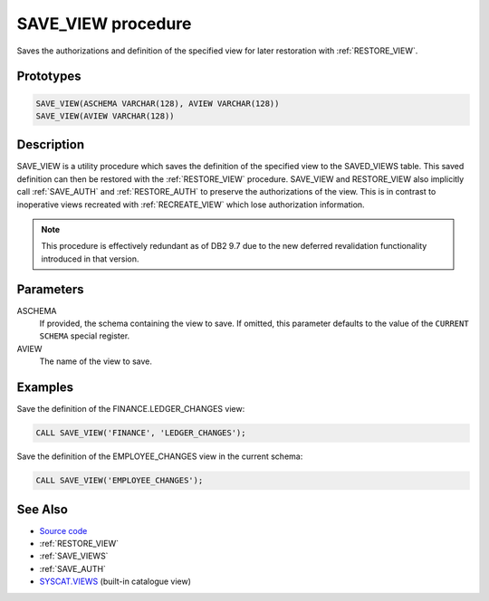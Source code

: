 .. _SAVE_VIEW:

===================
SAVE_VIEW procedure
===================

Saves the authorizations and definition of the specified view for later
restoration with :ref:`RESTORE_VIEW`.

Prototypes
==========

.. code-block:: sql

    SAVE_VIEW(ASCHEMA VARCHAR(128), AVIEW VARCHAR(128))
    SAVE_VIEW(AVIEW VARCHAR(128))


Description
===========

SAVE_VIEW is a utility procedure which saves the definition of the specified
view to the SAVED_VIEWS table. This saved definition can then be restored with
the :ref:`RESTORE_VIEW` procedure. SAVE_VIEW and RESTORE_VIEW also implicitly
call :ref:`SAVE_AUTH` and :ref:`RESTORE_AUTH`  to preserve the authorizations
of the view. This is in contrast to inoperative views recreated with
:ref:`RECREATE_VIEW` which lose authorization information.

.. note::

    This procedure is effectively redundant as of DB2 9.7 due to the new
    deferred revalidation functionality introduced in that version.

Parameters
==========

ASCHEMA
    If provided, the schema containing the view to save. If omitted, this
    parameter defaults to the value of the ``CURRENT SCHEMA`` special register.
AVIEW
    The name of the view to save.

Examples
========

Save the definition of the FINANCE.LEDGER_CHANGES view:

.. code-block:: sql

    CALL SAVE_VIEW('FINANCE', 'LEDGER_CHANGES');


Save the definition of the EMPLOYEE_CHANGES view in the current schema:

.. code-block:: sql

    CALL SAVE_VIEW('EMPLOYEE_CHANGES');


See Also
========

* `Source code`_
* :ref:`RESTORE_VIEW`
* :ref:`SAVE_VIEWS`
* :ref:`SAVE_AUTH`
* `SYSCAT.VIEWS`_ (built-in catalogue view)

.. _Source code: https://github.com/waveform80/db2utils/blob/master/evolve.sql#L303
.. _SYSCAT.VIEWS: http://publib.boulder.ibm.com/infocenter/db2luw/v9r7/topic/com.ibm.db2.luw.sql.ref.doc/doc/r0001068.html
